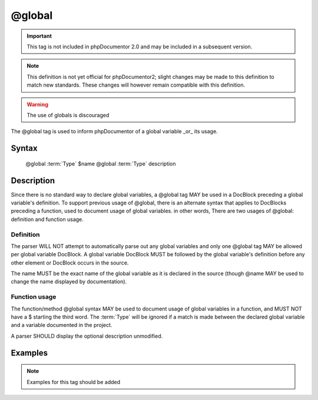 @global
=======

.. important::

   This tag is not included in phpDocumentor 2.0 and may be included in a
   subsequent version.

.. note::

   This definition is not yet official for phpDocumentor2; slight changes may
   be made to this definition to match new standards. These changes will however
   remain compatible with this definition.

.. warning:: The use of globals is discouraged

The @global tag is used to inform phpDocumentor of a global variable _or_ its
usage.

Syntax
------

    @global :term:`Type` $name
    @global :term:`Type` description

Description
-----------

Since there is no standard way to declare global variables, a @global tag MAY
be used in a DocBlock preceding a global variable's definition. To support
previous usage of @global, there is an alternate syntax that applies to
DocBlocks preceding a function, used to document usage of global
variables. in other words, There are two usages of @global: definition and
function usage.

Definition
~~~~~~~~~~

The parser WILL NOT attempt to automatically parse out any global variables and
only one @global tag MAY be allowed per global variable DocBlock. A global
variable DocBlock MUST be followed by the global variable's definition before
any other element or DocBlock occurs in the source.

The name MUST be the exact name of the global variable as it is declared in
the source (though @name MAY be used to change the name displayed by
documentation).

Function usage
~~~~~~~~~~~~~~

The function/method @global syntax MAY be used to document usage of global
variables in a function, and MUST NOT have a $ starting the third word. The
:term:`Type` will be ignored if a match is made between the declared global
variable and a variable documented in the project.

A parser SHOULD display the optional description unmodified.

Examples
--------

.. note::

   Examples for this tag should be added